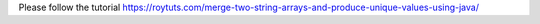 Please follow the tutorial https://roytuts.com/merge-two-string-arrays-and-produce-unique-values-using-java/
